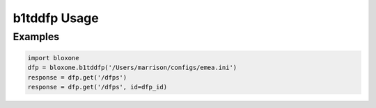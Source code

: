 =============
b1tddfp Usage
=============

Examples
--------

.. todo::
    These examples are placeholders, useful, but actual example set here is on 
    the todo.

.. code-block:: python

    import bloxone
    dfp = bloxone.b1tddfp('/Users/marrison/configs/emea.ini')
    response = dfp.get('/dfps')
    response = dfp.get('/dfps', id=dfp_id)


